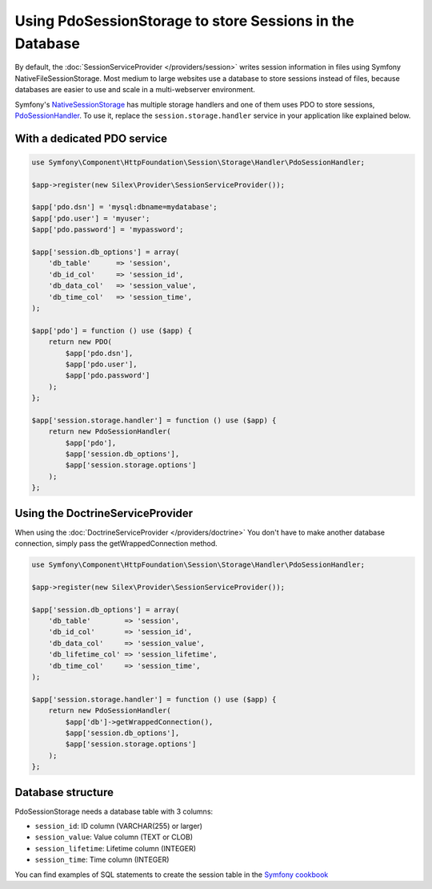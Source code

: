 Using PdoSessionStorage to store Sessions in the Database
=========================================================

By default, the :doc:`SessionServiceProvider </providers/session>` writes
session information in files using Symfony NativeFileSessionStorage. Most
medium to large websites use a database to store sessions instead of files,
because databases are easier to use and scale in a multi-webserver environment.

Symfony's `NativeSessionStorage
<http://api.symfony.com/master/Symfony/Component/HttpFoundation/Session/Storage/NativeSessionStorage.html>`_
has multiple storage handlers and one of them uses PDO to store sessions,
`PdoSessionHandler
<http://api.symfony.com/master/Symfony/Component/HttpFoundation/Session/Storage/Handler/PdoSessionHandler.html>`_.
To use it, replace the ``session.storage.handler`` service in your application
like explained below.

With a dedicated PDO service
----------------------------

.. code-block:: php

    use Symfony\Component\HttpFoundation\Session\Storage\Handler\PdoSessionHandler;

    $app->register(new Silex\Provider\SessionServiceProvider());

    $app['pdo.dsn'] = 'mysql:dbname=mydatabase';
    $app['pdo.user'] = 'myuser';
    $app['pdo.password'] = 'mypassword';

    $app['session.db_options'] = array(
        'db_table'      => 'session',
        'db_id_col'     => 'session_id',
        'db_data_col'   => 'session_value',
        'db_time_col'   => 'session_time',
    );

    $app['pdo'] = function () use ($app) {
        return new PDO(
            $app['pdo.dsn'],
            $app['pdo.user'],
            $app['pdo.password']
        );
    };

    $app['session.storage.handler'] = function () use ($app) {
        return new PdoSessionHandler(
            $app['pdo'],
            $app['session.db_options'],
            $app['session.storage.options']
        );
    };

Using the DoctrineServiceProvider
---------------------------------

When using the :doc:`DoctrineServiceProvider </providers/doctrine>` You don't
have to make another database connection, simply pass the getWrappedConnection method.

.. code-block:: php

    use Symfony\Component\HttpFoundation\Session\Storage\Handler\PdoSessionHandler;

    $app->register(new Silex\Provider\SessionServiceProvider());

    $app['session.db_options'] = array(
        'db_table'        => 'session',
        'db_id_col'       => 'session_id',
        'db_data_col'     => 'session_value',
        'db_lifetime_col' => 'session_lifetime',
        'db_time_col'     => 'session_time',
    );

    $app['session.storage.handler'] = function () use ($app) {
        return new PdoSessionHandler(
            $app['db']->getWrappedConnection(),
            $app['session.db_options'],
            $app['session.storage.options']
        );
    };

Database structure
------------------

PdoSessionStorage needs a database table with 3 columns:

* ``session_id``: ID column (VARCHAR(255) or larger)
* ``session_value``: Value column (TEXT or CLOB)
* ``session_lifetime``: Lifetime column (INTEGER)
* ``session_time``: Time column (INTEGER)

You can find examples of SQL statements to create the session table in the
`Symfony cookbook
<http://symfony.com/doc/current/cookbook/configuration/pdo_session_storage.html#example-sql-statements>`_
